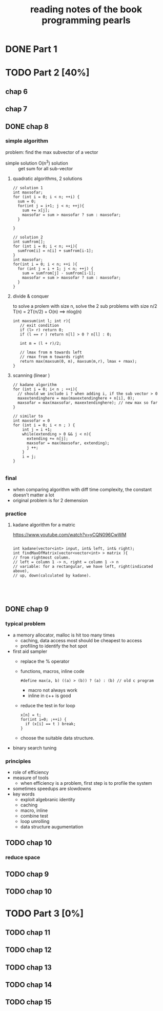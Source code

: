 #+TITLE: reading notes of the book programming pearls 

* DONE Part 1 


* TODO Part 2 [40%]
** chap 6
** chap 7

** DONE chap 8 
   CLOSED: [2016-04-27 Wed 23:57]
*** simple algorithm
problem: find the max subvector of a vector  
- simple solution O(n^3) solution :: get sum for all sub-vector 

**** quadratic algorithms, 2 solutions
#+BEGIN_SRC c++
// solution 1
int maxsofar; 
for (int i = 0; i < n; ++i) {
  sum = 0; 
  for(int j = i+1; j < n; ++j){
    sum += x[j];
    maxsofar = sum > maxsofar ? sum : maxsofar;
  }
  
}

// solution 2
int sumfrom[];
for (int i = 0; i < n; ++i){
  sumfrom[i] = n[i] + sumfrom[i-1];
}
int maxsofar;
for(int i = 0; i < n; ++i ){
  for (int j = i + 1; j < n; ++j) {
    sum = sumfrom[j] - sumfrom[i-1];
    maxsofar = sum > maxsofar ? sum : maxsofar;
  }
}
#+END_SRC 

**** divide & conquer   
to solve a prolem with size n, solve the 2 sub problems with size n/2
T(n) = 2T(n/2) + O(n)   ==> nlog(n)
#+BEGIN_SRC c++
int maxsum(int l; int r){
   // exit condition 
   if (l> r) return 0; 
   if (l == r ) return n[l] > 0 ? n[l] : 0; 

   int m = (l + r)/2;

   // lmax from m towards left
   // rmax from m towards right 
   return max(maxsum(0, m), maxsum(m,r), lmax + rmax);
}
#+END_SRC

**** scanning (linear ) 
#+BEGIN_SRC c++
// kadane algorithm
for (int i = 0; i< n ; ++i){
  // should we include i ? when adding i, if the sub vector > 0
  maxextendinghere = max(maxextendinghere + n[i], 0); 
  maxsofar = max(maxsofar, maxextendinghere); // new max so far
}

// similar to 
int maxsofar = 0
for (int i = 0; i < n ; ) {
    int j = i +1; 
    while(extending > 0 && j < n){
      extending += n[j];
      maxsofar = max(maxsofar, extending);
      j ++;
    }
    i = j;
}

#+END_SRC

*** final 
- when comparing algorithm with diff time complexity, the constant doesn't matter a lot
- original problem is for 2 demension

*** practice
**** kadane algorithm for a matric 
https://www.youtube.com/watch?v=yCQN096CwWM
#+BEGIN_SRC c++

int kadane(vector<int> input, int& left, int& right);
int findMaxOfMatrix(vector<vector<int> > matrix ){
// from rightmost column. 
// left = column 1 -> n, right = column 1 -> n
// variable: for a rectangular, we have left, right(indicated above), 
// up, down(calculated by kadane). 




#+END_SRC
** DONE chap 9 
   CLOSED: [2016-04-28 Thu 23:58]
*** typical problem 
- a memory allocator, malloc is hit too many times
  - caching, data access most should be cheapest to access 
  - profiling to identify the hot spot 

- first aid sampler
  - replace the % operator 
  - functions, macros, inline code    
    #+BEGIN_SRC c++
       #define max(a, b) ((a) > (b)) ? (a) : (b) // old c program 
    #+END_SRC
    - macro not always work
    - inline in c++ is good 
  - reduce the test in for loop
    #+BEGIN_SRC c++
      x[n] = t;
      for(int i=0; ;++i) {
        if (x[i] == t ) break;
      }
    #+END_SRC
  - choose the suitable data structure. 
- binary search tuning 
*** principles 
- role of efficiency
- measure of tools 
  - when efficiency is a problem, first step is to profile the system
- sometimes speedups are slowdowns
- key words
  + exploit algebranic identity
  + caching
  + macro, inline
  + combine test
  + loop unrolling
  + data structure augumentation
 


** TODO chap 10
*** reduce space 


** TODO chap 9 
** TODO chap 10

* TODO Part 3 [0%]  
** TODO chap 11
** TODO chap 12
** TODO chap 13
** TODO chap 14
** TODO chap 15
